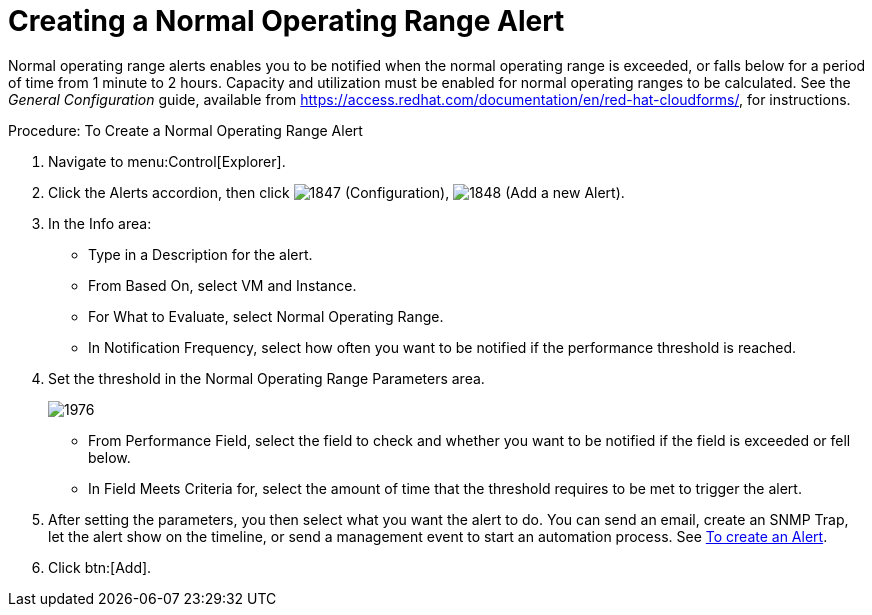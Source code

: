 [[_to_create_a_normal_operating_range_alert]]
= Creating a Normal Operating Range Alert

Normal operating range alerts enables you to be notified when the normal operating range is exceeded, or falls below for a period of time from 1 minute to 2 hours.
Capacity and utilization must be enabled for normal operating ranges to be calculated.
See the _General Configuration_ guide, available from https://access.redhat.com/documentation/en/red-hat-cloudforms/, for instructions.

.Procedure: To Create a Normal Operating Range Alert
. Navigate to menu:Control[Explorer]. 
. Click the [label]#Alerts# accordion, then click  image:images/1847.png[] ([label]#Configuration#),  image:images/1848.png[] ([label]#Add a new Alert#). 
. In the [label]#Info# area: 
+
* Type in a [label]#Description# for the alert. 
* From [label]#Based On#, select [label]#VM and Instance#. 
* For [label]#What to Evaluate#, select [label]#Normal Operating Range#. 
* In [label]#Notification Frequency#, select how often you want to be notified if the performance threshold is reached. 

. Set the threshold in the [label]#Normal Operating Range Parameters# area. 
+

image::images/1976.png[]
+
* From [label]#Performance Field#, select the field to check and whether you want to be notified if the field is exceeded or fell below. 
* In [label]#Field Meets Criteria for#, select the amount of time that the threshold requires to be met to trigger the alert. 

. After setting the parameters, you then select what you want the alert to do.
  You can send an email, create an SNMP Trap, let the alert show on the timeline, or send a management event to start an automation process.
  See <<_to_create_an_alert,To create an Alert>>. 
. Click btn:[Add].

